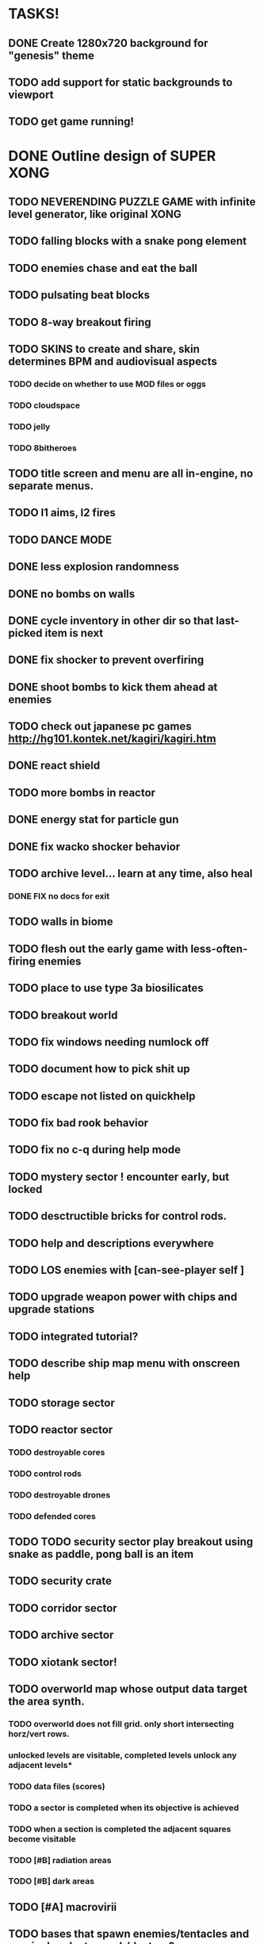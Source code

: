 * TASKS!

** DONE Create 1280x720 background for "genesis" theme
** TODO add support for static backgrounds to viewport
** TODO get game running!

* DONE Outline design of SUPER XONG
CLOSED: [2010-05-20 Thu 15:53]
** TODO NEVERENDING PUZZLE GAME with infinite level generator, like original XONG
** TODO falling blocks with a snake pong element
** TODO enemies chase and eat the ball
** TODO pulsating beat blocks
** TODO 8-way breakout firing
** TODO SKINS to create and share, skin determines BPM and audiovisual aspects
*** TODO decide on whether to use MOD files or oggs
*** TODO cloudspace
*** TODO jelly
*** TODO 8bitheroes
** TODO title screen and menu are all in-engine, no separate menus. 
** TODO l1 aims, l2 fires
** TODO DANCE MODE


** DONE less explosion randomness 
CLOSED: [2010-04-23 Fri 18:20]
** DONE no bombs on walls
CLOSED: [2010-04-23 Fri 18:20]
** DONE cycle inventory in other dir so that last-picked item is next
CLOSED: [2010-04-23 Fri 18:33]
** DONE fix shocker to prevent overfiring
CLOSED: [2010-04-23 Fri 18:37]
** DONE shoot bombs to kick them ahead at enemies
CLOSED: [2010-04-23 Fri 19:00]
** TODO check out japanese pc games  http://hg101.kontek.net/kagiri/kagiri.htm
** DONE react shield
CLOSED: [2010-04-23 Fri 19:51]
** TODO more bombs in reactor
** DONE energy stat for particle gun
CLOSED: [2010-04-23 Fri 20:51]
** DONE fix wacko shocker behavior
CLOSED: [2010-04-25 Sun 12:09]
** TODO archive level... learn at any time, also heal
*** DONE FIX no docs for exit
CLOSED: [2010-03-29 Mon 11:42]
** TODO walls in biome
** TODO flesh out the early game with less-often-firing enemies
** TODO place to use type 3a biosilicates

** TODO breakout world
** TODO fix windows needing numlock off
** TODO document how to pick shit up
** TODO escape not listed on quickhelp
** TODO fix bad rook behavior
** TODO fix no c-q during help mode
** TODO mystery sector ! encounter early, but locked
** TODO desctructible bricks for control rods.
** TODO help and descriptions everywhere
** TODO LOS enemies with [can-see-player self ]
** TODO upgrade weapon power with chips and upgrade stations
** TODO integrated tutorial?
** TODO describe ship map menu with onscreen help
** TODO storage sector
** TODO reactor sector
*** TODO destroyable cores
*** TODO control rods
*** TODO destroyable drones
*** TODO defended cores
** TODO TODO security sector play breakout using snake as paddle, pong ball is an item
** TODO security crate
** TODO corridor sector
** TODO archive sector
** TODO xiotank sector!
** TODO overworld map whose output data target the area synth.
*** TODO overworld does not fill grid. only short intersecting horz/vert rows. 
*** unlocked levels are visitable, completed levels unlock any adjacent levels*
*** TODO data files (scores)
*** TODO a sector is completed when its objective is achieved
*** TODO when a section is completed the adjacent squares become visitable
*** TODO [#B] radiation areas
*** TODO [#B] dark areas
** TODO [#A] macrovirii
** TODO bases that spawn enemies/tentacles and require bombs to reach/destroy?
** TODO xioceptor
** TODO reactor core
** TODO xentipedes
** TODO scanners
** TODO xiogond command units
** TODO help screen
** TODO tutorial
** TODO READ http://blog.ted.com/2010/04/computing_a_the.php?utm_source=feedburner&utm_medium=feed&utm_campaign=Feed%3A+TEDBlog+%28TEDBlog%29&utm_content=Google+Reader
** TODO improve sound feedback on hitting things
** TODO read http://www.gamasutra.com/view/feature/1630/breaking_down_breakout_system_and_.php?print=1
** TODO [#C] low HP warning light/sound
** TODO [#C] prevent explosions from moving thru wall
** TODO [#B] Simple mission structure with just a couple independent goals
** TODO [#B] recenter form view when entering data... also enter cell view
** TODO [#A] fix lepton gun hitting tail
** TODO [#A] fix drone collisions
** TODO [#B] 800x600 TUTORIAL HOW TO PLAY SCREEN, document ZX
** XE2 CORE IMPROVEMENTS
*** TODO [#A] hold down shift/l2 to move a single space in xiotank?
*** TODO [#C] better error message about missing methods
*** TODO [#C] generate color schemes via CFG
*** TODO more documentation
*** TODO Improve slime support http://common-lisp.net/pipermail/slime-devel/2008-August/015390.html
*** TODO XE2 EASY SETUP FUNCTIONS (see util.lisp)

